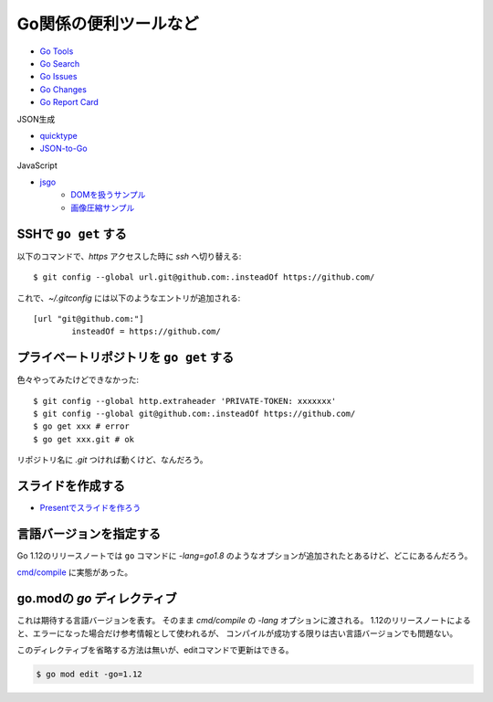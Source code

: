 ======================
Go関係の便利ツールなど
======================

* `Go Tools <https://gotools.org/>`_
* `Go Search <http://go-search.org/>`_
* `Go Issues <https://goissues.org/>`_
* `Go Changes <https://gochanges.org/>`_
* `Go Report Card <https://goreportcard.com/>`_

JSON生成

* `quicktype <https://quicktype.io/>`_
* `JSON-to-Go <https://mholt.github.io/json-to-go/>`_

JavaScript

* `jsgo <https://play.jsgo.io/>`_
	* `DOMを扱うサンプル <https://play.jsgo.io/github.com/dave/jstest>`_
	* `画像圧縮サンプル <https://play.jsgo.io/github.com/dave/img>`_

SSHで ``go get`` する
---------------------

.. code-block:: console

以下のコマンドで、*https* アクセスした時に *ssh* へ切り替える::

	$ git config --global url.git@github.com:.insteadOf https://github.com/

.. code-block:: ini

これで、*~/.gitconfig* には以下のようなエントリが追加される::

	[url "git@github.com:"]
		insteadOf = https://github.com/

プライベートリポジトリを ``go get`` する
----------------------------------------

色々やってみたけどできなかった::

	$ git config --global http.extraheader 'PRIVATE-TOKEN: xxxxxxx'
	$ git config --global git@github.com:.insteadOf https://github.com/
	$ go get xxx # error
	$ go get xxx.git # ok

リポジトリ名に *.git* つければ動くけど、なんだろう。

スライドを作成する
------------------

* `Presentでスライドを作ろう <https://www.slideshare.net/YutakaKato/present-75952579>`_

言語バージョンを指定する
------------------------

Go 1.12のリリースノートでは ``go`` コマンドに *-lang=go1.8* のようなオプションが追加されたとあるけど、どこにあるんだろう。

`cmd/compile <https://golang.org/cmd/compile/>`_ に実態があった。

go.modの *go* ディレクティブ
-----------------------------

これは期待する言語バージョンを表す。
そのまま *cmd/compile* の *-lang* オプションに渡される。
1.12のリリースノートによると、エラーになった場合だけ参考情報として使われるが、
コンパイルが成功する限りは古い言語バージョンでも問題ない。

このディレクティブを省略する方法は無いが、editコマンドで更新はできる。

.. code-block:: console

	$ go mod edit -go=1.12
